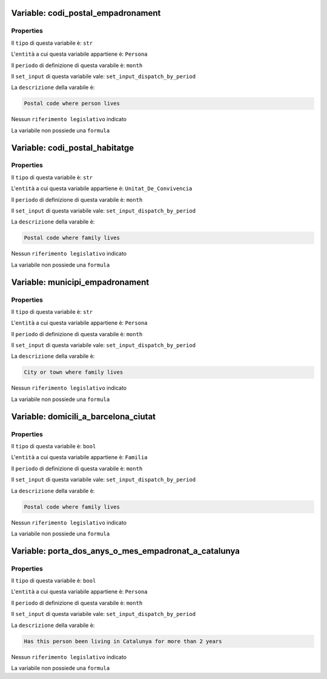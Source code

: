 #######################################################################################################################################################################################################################################################################################################################################################################################################################################################################################################################################################################################################################################################################################################################################################################################################################################################################################################################################################################################################################################
Variable: codi_postal_empadronament
#######################################################################################################################################################################################################################################################################################################################################################################################################################################################################################################################################################################################################################################################################################################################################################################################################################################################################################################################################################################################################################################


Properties 
=======================================================================================================================================================================================================================================================================================================================================================================================================================================================================================================================================================================================================================================================================================================================================================================================================================================================================================================================================================================================================================================

Il ``tipo`` di questa variabile è: ``str``

L'``entità`` a cui questa variabile appartiene è: ``Persona``

Il ``periodo`` di definizione di questa varabile è: ``month``

Il ``set_input`` di questa variabile vale: ``set_input_dispatch_by_period``

La ``descrizione`` della varabile è: 

.. code-block:: rst

 Postal code where person lives

Nessun ``riferimento legislativo`` indicato

La variabile non possiede una ``formula``

#######################################################################################################################################################################################################################################################################################################################################################################################################################################################################################################################################################################################################################################################################################################################################################################################################################################################################################################################################################################################################################################
Variable: codi_postal_habitatge
#######################################################################################################################################################################################################################################################################################################################################################################################################################################################################################################################################################################################################################################################################################################################################################################################################################################################################################################################################################################################################################################


Properties 
=======================================================================================================================================================================================================================================================================================================================================================================================================================================================================================================================================================================================================================================================================================================================================================================================================================================================================================================================================================================================================================================

Il ``tipo`` di questa variabile è: ``str``

L'``entità`` a cui questa variabile appartiene è: ``Unitat_De_Convivencia``

Il ``periodo`` di definizione di questa varabile è: ``month``

Il ``set_input`` di questa variabile vale: ``set_input_dispatch_by_period``

La ``descrizione`` della varabile è: 

.. code-block:: rst

 Postal code where family lives

Nessun ``riferimento legislativo`` indicato

La variabile non possiede una ``formula``

#######################################################################################################################################################################################################################################################################################################################################################################################################################################################################################################################################################################################################################################################################################################################################################################################################################################################################################################################################################################################################################################
Variable: municipi_empadronament
#######################################################################################################################################################################################################################################################################################################################################################################################################################################################################################################################################################################################################################################################################################################################################################################################################################################################################################################################################################################################################################################


Properties 
=======================================================================================================================================================================================================================================================================================================================================================================================================================================================================================================================================================================================================================================================================================================================================================================================================================================================================================================================================================================================================================================

Il ``tipo`` di questa variabile è: ``str``

L'``entità`` a cui questa variabile appartiene è: ``Persona``

Il ``periodo`` di definizione di questa varabile è: ``month``

Il ``set_input`` di questa variabile vale: ``set_input_dispatch_by_period``

La ``descrizione`` della varabile è: 

.. code-block:: rst

 City or town where family lives

Nessun ``riferimento legislativo`` indicato

La variabile non possiede una ``formula``

#######################################################################################################################################################################################################################################################################################################################################################################################################################################################################################################################################################################################################################################################################################################################################################################################################################################################################################################################################################################################################################################
Variable: domicili_a_barcelona_ciutat
#######################################################################################################################################################################################################################################################################################################################################################################################################################################################################################################################################################################################################################################################################################################################################################################################################################################################################################################################################################################################################################################


Properties 
=======================================================================================================================================================================================================================================================================================================================================================================================================================================================================================================================================================================================================================================================================================================================================================================================================================================================================================================================================================================================================================================

Il ``tipo`` di questa variabile è: ``bool``

L'``entità`` a cui questa variabile appartiene è: ``Familia``

Il ``periodo`` di definizione di questa varabile è: ``month``

Il ``set_input`` di questa variabile vale: ``set_input_dispatch_by_period``

La ``descrizione`` della varabile è: 

.. code-block:: rst

 Postal code where family lives

Nessun ``riferimento legislativo`` indicato

La variabile non possiede una ``formula``

#######################################################################################################################################################################################################################################################################################################################################################################################################################################################################################################################################################################################################################################################################################################################################################################################################################################################################################################################################################################################################################################
Variable: porta_dos_anys_o_mes_empadronat_a_catalunya
#######################################################################################################################################################################################################################################################################################################################################################################################################################################################################################################################################################################################################################################################################################################################################################################################################################################################################################################################################################################################################################################


Properties 
=======================================================================================================================================================================================================================================================================================================================================================================================================================================================================================================================================================================================================================================================================================================================================================================================================================================================================================================================================================================================================================================

Il ``tipo`` di questa variabile è: ``bool``

L'``entità`` a cui questa variabile appartiene è: ``Persona``

Il ``periodo`` di definizione di questa varabile è: ``month``

Il ``set_input`` di questa variabile vale: ``set_input_dispatch_by_period``

La ``descrizione`` della varabile è: 

.. code-block:: rst

 Has this person been living in Catalunya for more than 2 years

Nessun ``riferimento legislativo`` indicato

La variabile non possiede una ``formula``

